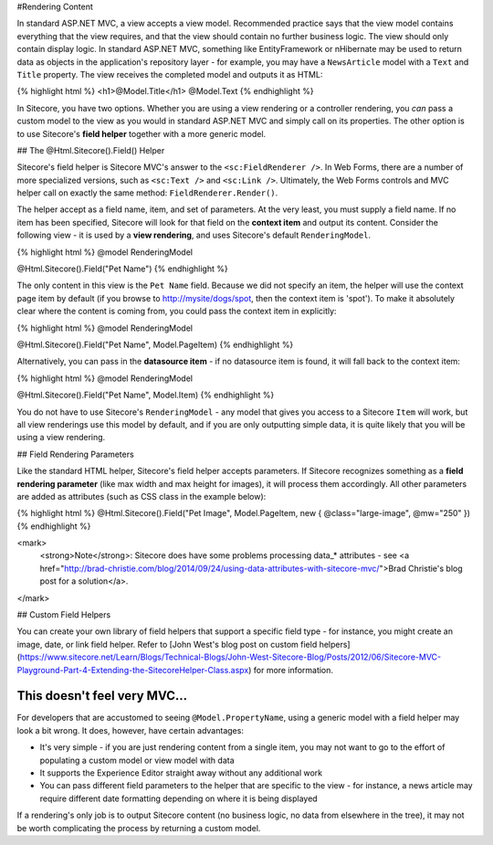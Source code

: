 #Rendering Content

In standard ASP.NET MVC, a view accepts a view model. Recommended practice says that the view model contains everything that the view requires, and that the view should contain no further business logic. The view should only contain display logic. In standard ASP.NET MVC, something like EntityFramework or nHibernate may be used to return data as objects in the application's repository layer - for example, you may have a ``NewsArticle`` model with a ``Text`` and ``Title`` property. The view receives the completed model and outputs it as HTML:

{% highlight html %}
<h1>@Model.Title</h1>
@Model.Text
{% endhighlight %}

In Sitecore, you have two options. Whether you are using a view rendering or a controller rendering, you *can* pass a custom model to the view as you would in standard ASP.NET MVC and simply call on its properties. The other option is to use Sitecore's **field helper** together with a more generic model.

## The @Html.Sitecore().Field() Helper

Sitecore's field helper is Sitecore MVC's answer to the ``<sc:FieldRenderer />``. In Web Forms, there are a number of more specialized versions, such as ``<sc:Text />`` and ``<sc:Link />``. Ultimately, the Web Forms controls and MVC helper call on exactly the same method: ``FieldRenderer.Render()``.

The helper accept as a field name, item, and set of parameters. At the very least, you must supply a field name. If no item has been specified, Sitecore will look for that field on the **context item** and output its content. Consider the following view - it is used by a **view rendering**, and uses Sitecore's default ``RenderingModel``.

{% highlight html %}
@model RenderingModel

@Html.Sitecore().Field("Pet Name")
{% endhighlight %}

The only content in this view is the ``Pet Name`` field. Because we did not specify an item, the helper will use the context page item by default (if you browse to http://mysite/dogs/spot, then the context item is 'spot'). To make it absolutely clear where the content is coming from, you could pass the context item in explicitly:

{% highlight html %}
@model RenderingModel

@Html.Sitecore().Field("Pet Name", Model.PageItem)
{% endhighlight %}

Alternatively, you can pass in the **datasource item** - if no datasource item is found, it will fall back to the context item:

{% highlight html %}
@model RenderingModel

@Html.Sitecore().Field("Pet Name", Model.Item)
{% endhighlight %}

You do not have to use Sitecore's ``RenderingModel`` - any model that gives you access to a Sitecore ``Item`` will work, but all view renderings use this model by default, and if you are only outputting simple data, it is quite likely that you will be using a view rendering.

## Field Rendering Parameters

Like the standard HTML helper, Sitecore's field helper accepts parameters. If Sitecore recognizes something as a **field rendering parameter** (like max width and max height for images), it will process them accordingly. All other parameters are added as attributes (such as CSS class in the example below):

{% highlight html %}
@Html.Sitecore().Field("Pet Image", Model.PageItem, new { @class="large-image", @mw="250" })
{% endhighlight %}

<mark>
	<strong>Note</strong>: Sitecore does have some problems processing data_* attributes - see <a href="http://brad-christie.com/blog/2014/09/24/using-data-attributes-with-sitecore-mvc/">Brad Christie's blog post for a solution</a>.
</mark>

## Custom Field Helpers

You can create your own library of field helpers that support a specific field type - for instance, you might create an image, date, or link field helper. Refer to [John West's blog post on custom field helpers](https://www.sitecore.net/Learn/Blogs/Technical-Blogs/John-West-Sitecore-Blog/Posts/2012/06/Sitecore-MVC-Playground-Part-4-Extending-the-SitecoreHelper-Class.aspx) for more information.

This doesn't feel very MVC...
~~~~~~~~~~~~~~~~~~~~~~

For developers that are accustomed to seeing ``@Model.PropertyName``, using a generic model with a field helper may look a bit wrong. It does, however, have certain advantages:

* It's very simple - if you are just rendering content from a single item, you may not want to go to the effort of populating a custom model or view model with data
* It supports the Experience Editor straight away without any additional work 
* You can pass different field parameters to the helper that are specific to the view - for instance, a news article may require different date formatting depending on where it is being displayed

If a rendering's only job is to output Sitecore content (no business logic, no data from elsewhere in the tree), it may not be worth complicating the process by returning a custom model. 